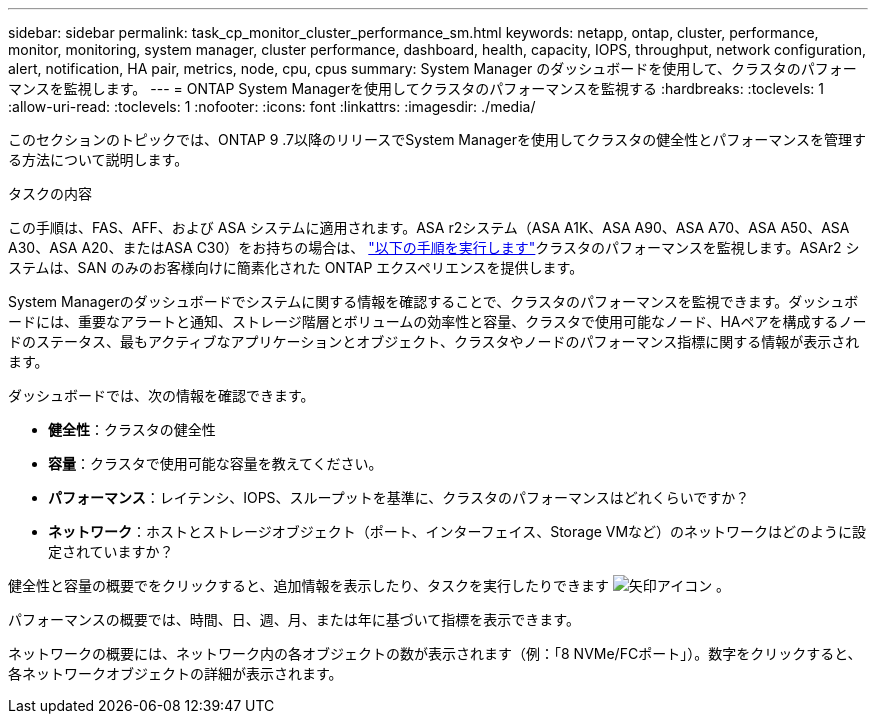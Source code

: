---
sidebar: sidebar 
permalink: task_cp_monitor_cluster_performance_sm.html 
keywords: netapp, ontap, cluster, performance, monitor, monitoring, system manager, cluster performance, dashboard, health, capacity, IOPS, throughput, network configuration, alert, notification, HA pair, metrics, node, cpu, cpus 
summary: System Manager のダッシュボードを使用して、クラスタのパフォーマンスを監視します。 
---
= ONTAP System Managerを使用してクラスタのパフォーマンスを監視する
:hardbreaks:
:toclevels: 1
:allow-uri-read: 
:toclevels: 1
:nofooter: 
:icons: font
:linkattrs: 
:imagesdir: ./media/


[role="lead"]
このセクションのトピックでは、ONTAP 9 .7以降のリリースでSystem Managerを使用してクラスタの健全性とパフォーマンスを管理する方法について説明します。

.タスクの内容
この手順は、FAS、AFF、および ASA システムに適用されます。ASA r2システム（ASA A1K、ASA A90、ASA A70、ASA A50、ASA A30、ASA A20、またはASA C30）をお持ちの場合は、 link:https://docs.netapp.com/us-en/asa-r2/monitor/monitor-performance.html["以下の手順を実行します"^]クラスタのパフォーマンスを監視します。ASAr2 システムは、SAN のみのお客様向けに簡素化された ONTAP エクスペリエンスを提供します。

System Managerのダッシュボードでシステムに関する情報を確認することで、クラスタのパフォーマンスを監視できます。ダッシュボードには、重要なアラートと通知、ストレージ階層とボリュームの効率性と容量、クラスタで使用可能なノード、HAペアを構成するノードのステータス、最もアクティブなアプリケーションとオブジェクト、クラスタやノードのパフォーマンス指標に関する情報が表示されます。

ダッシュボードでは、次の情報を確認できます。

* *健全性*：クラスタの健全性
* *容量*：クラスタで使用可能な容量を教えてください。
* *パフォーマンス*：レイテンシ、IOPS、スループットを基準に、クラスタのパフォーマンスはどれくらいですか？
* *ネットワーク*：ホストとストレージオブジェクト（ポート、インターフェイス、Storage VMなど）のネットワークはどのように設定されていますか？


健全性と容量の概要でをクリックすると、追加情報を表示したり、タスクを実行したりできます image:icon_arrow.gif["矢印アイコン"] 。

パフォーマンスの概要では、時間、日、週、月、または年に基づいて指標を表示できます。

ネットワークの概要には、ネットワーク内の各オブジェクトの数が表示されます（例：「8 NVMe/FCポート」）。数字をクリックすると、各ネットワークオブジェクトの詳細が表示されます。
